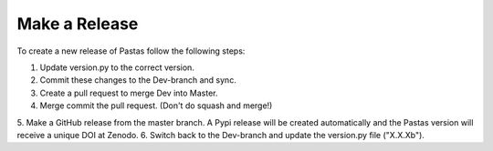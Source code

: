 Make a Release
==============

To create a new release of Pastas follow the following steps:

1. Update version.py to the correct version.
2. Commit these changes to the Dev-branch and sync.
3. Create a pull request to merge Dev into Master.
4. Merge commit the pull request. (Don't do squash and merge!)
5. Make a GitHub release from the master branch. A Pypi release will be
created automatically and the Pastas version will receive a unique DOI at
Zenodo.
6. Switch back to the Dev-branch and update the version.py file ("X.X.Xb").
